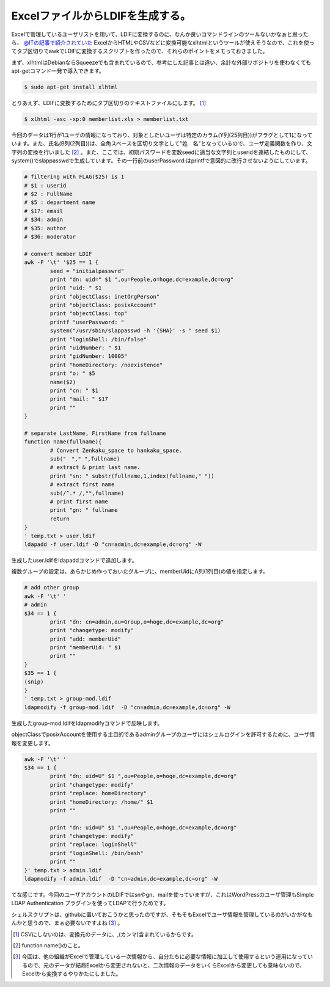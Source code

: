 ExcelファイルからLDIFを生成する。
=================================

Excelで管理しているユーザリストを用いて、LDIFに変換するのに、なんか良いコマンドラインのツールないかなぁと思ったら、 `@ITの記事で紹介されていた <http://www.atmarkit.co.jp/flinux/rensai/linuxtips/946xlhtml.html>`_ ExcelからHTMLやCSVなどに変換可能なxlhtmlというツールが使えそうなので、これを使ってタブ区切りでawkでLDIFに変換するスクリプトを作ったので、それらのポイントをメモっておきました。



まず、xlhtmlはDebianならSqueezeでも含まれているので、参考にした記事とは違い、余計な外部リポジトリを使わなくてもapt-getコマンド一発で導入できます。




.. code-block:: sh


   $ sudo apt-get install xlhtml




とりあえず、LDIFに変換するためにタブ区切りのテキストファイルにします。 [#]_ 




.. code-block:: sh


   $ xlhtml -asc -xp:0 memberlist.xls > memberlist.txt




今回のデータは1行が1ユーザの情報になっており、対象としたいユーザは特定のカラム(Y列(25列目))がフラグとして1になっています。また、氏名(B列(2列目))は、全角スペースを区切り文字として"姓　名"となっているので、ユーザ定義関数を作り、文字列の変換を行いました [#]_ 。また、ここでは、初期パスワードを変数seedに適当な文字列とuseridを連結したものにして、system()でslappasswdで生成しています。その一行前のuserPassword:はprintfで意図的に改行させないようにしています。


.. code-block:: sh


   # filtering with FLAG($25) is 1
   # $1 : userid
   # $2 : FullName
   # $5 : department name
   # $17: email
   # $34: admin
   # $35: author
   # $36: moderator
   
   # convert member LDIF
   awk -F '\t' '$25 == 1 {
           seed = "initialpasswrd"
           print "dn: uid=" $1 ",ou=People,o=hoge,dc=example,dc=org"
           print "uid: " $1
           print "objectClass: inetOrgPerson"
           print "objectClass: posixAccount"
           print "objectClass: top"
           printf "userPassword: "
           system("/usr/sbin/slappasswd -h '{SHA}' -s " seed $1)
           print "loginShell: /bin/false"
           print "uidNumber: " $1
           print "gidNumber: 10005"
           print "homeDirectory: /noexistence"
           print "o: " $5
           name($2)
           print "cn: " $1
           print "mail: " $17
           print ""
   }
   
   # separate LastName, FirstName from fullname
   function name(fullname){
           # Convert Zenkaku_space to hankaku_space.
           sub("　"," ",fullname)
           # extract & print last name.
           print "sn: " substr(fullname,1,index(fullname," "))
           # extract first name
           sub(/^.* /,"",fullname)
           # print first name
           print "gn: " fullname
           return
   }
   ' temp.txt > user.ldif
   ldapadd -f user.ldif -D "cn=admin,dc=example,dc=org" -W


生成したuser.ldifをldapaddコマンドで追加します。



複数グループの設定は、あらかじめ作っておいたグループに、memberUidにA列(1列目)の値を指定します。


.. code-block:: sh


   # add other group
   awk -F '\t' '
   # admin
   $34 == 1 {
           print "dn: cn=admin,ou=Group,o=hoge,dc=example,dc=org"
           print "changetype: modify"
           print "add: memberUid"
           print "memberUid: " $1
           print ""
   }
   $35 == 1 {
   (snip)
   }
   ' temp.txt > group-mod.ldif
   ldapmodify -f group-mod.ldif  -D "cn=admin,dc=example,dc=org" -W


生成したgroup-mod.ldifをldapmodifyコマンドで反映します。



objectClassでposixAccountを使用する主目的であるadminグループのユーザにはシェルログインを許可するために、ユーザ情報を変更します。


.. code-block:: sh


   awk -F '\t' '
   $34 == 1 {
           print "dn: uid=U" $1 ",ou=People,o=hoge,dc=example,dc=org"
           print "changetype: modify"
           print "replace: homeDirectory"
           print "homeDirectory: /home/" $1
           print ""
   
           print "dn: uid=U" $1 ",ou=People,o=hoge,dc=example,dc=org"
           print "changetype: modify"
           print "replace: loginShell"
           print "loginShell: /bin/bash"
           print ""
   }' temp.txt > admin.ldif
   ldapmodify -f admin.ldif  -D "cn=admin,dc=example,dc=org" -W




てな感じです。今回のユーザアカウントのLDIFではsnやgn、mailを使っていますが、これはWordPressのユーザ管理もSimple LDAP Authentication プラグインを使ってLDAPで行うためです。

シェルスクリプトは、githubに置いておこうかと思ったのですが、そもそもExcelでユーザ情報を管理しているのがいかがなもんかと思うので、まぁ必要ないですよね [#]_ 。




.. [#] CSVにしないのは、変換元のデータに、,(カンマ)含まれているからです。
.. [#] function name()のこと。
.. [#] 今回は、他の組織がExcelで管理している一次情報から、自分たちに必要な情報に加工して使用するという運用になっているので、元のデータが結局Excelから変更されないと、二次情報のデータをいくらExcelから変更しても意味ないので、Excelから変換するやりかたにしました。


.. author:: default
.. categories:: Unix/Linux,Debian
.. tags::
.. comments::
